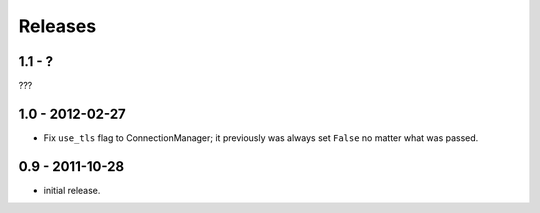 Releases
::::::::

1.1 - ?
-------

???

1.0 - 2012-02-27
----------------

- Fix ``use_tls`` flag to ConnectionManager; it previously was always set
  ``False`` no matter what was passed.


0.9 - 2011-10-28
----------------

- initial release.
